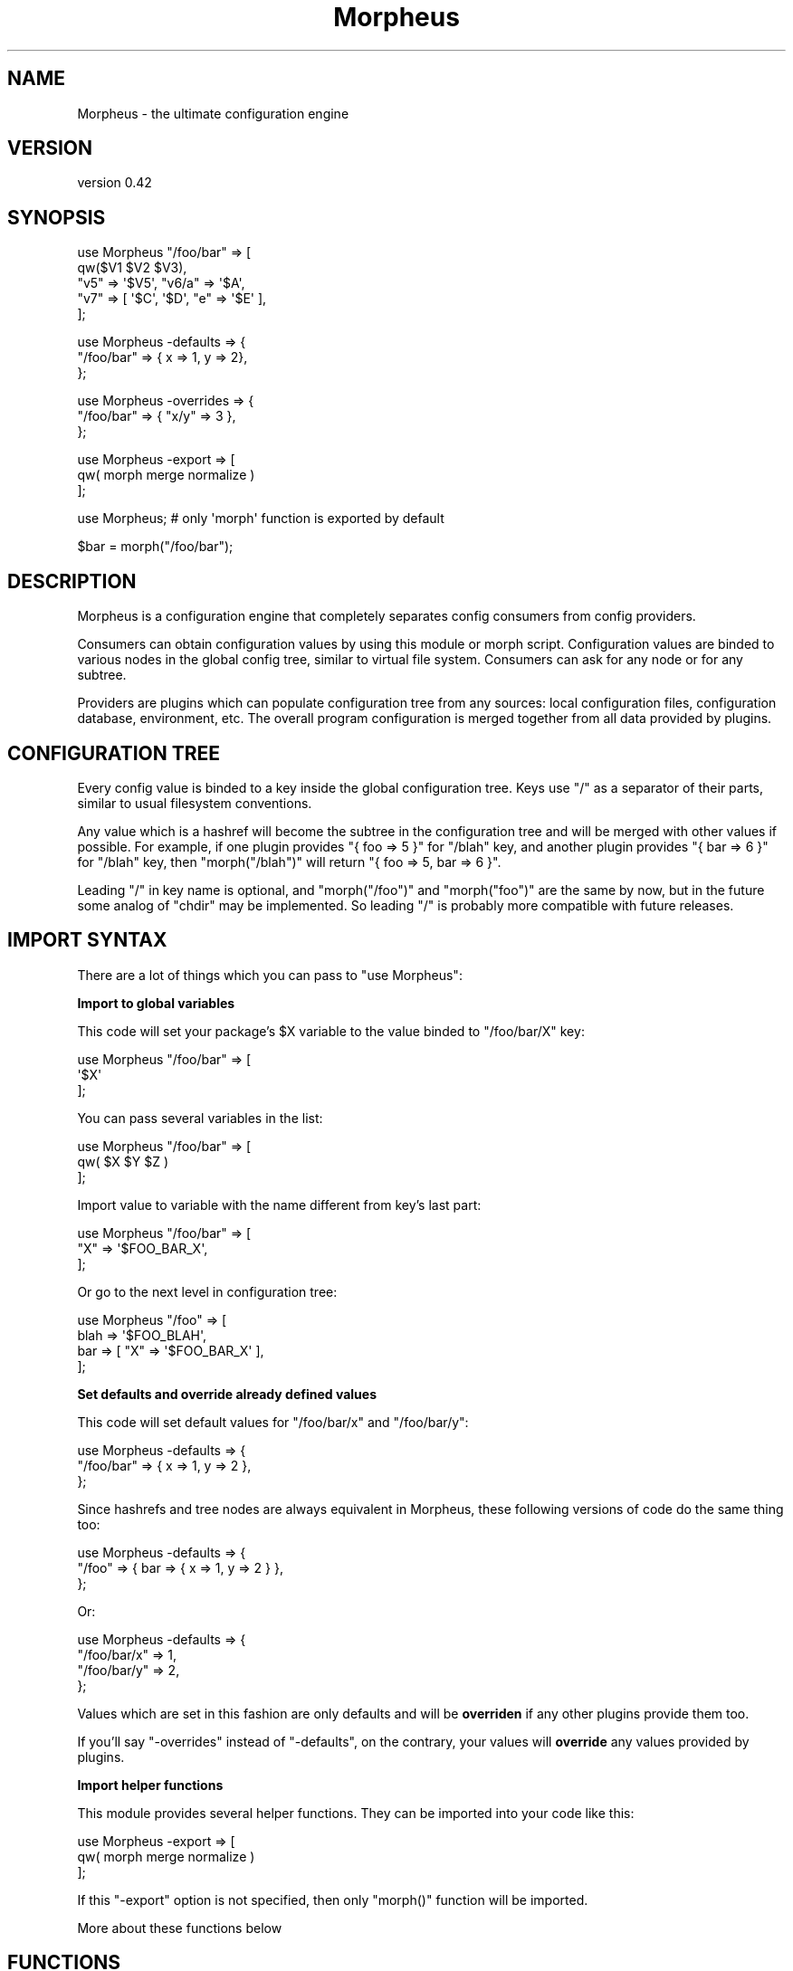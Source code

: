 .\" Automatically generated by Pod::Man v1.37, Pod::Parser v1.32
.\"
.\" Standard preamble:
.\" ========================================================================
.de Sh \" Subsection heading
.br
.if t .Sp
.ne 5
.PP
\fB\\$1\fR
.PP
..
.de Sp \" Vertical space (when we can't use .PP)
.if t .sp .5v
.if n .sp
..
.de Vb \" Begin verbatim text
.ft CW
.nf
.ne \\$1
..
.de Ve \" End verbatim text
.ft R
.fi
..
.\" Set up some character translations and predefined strings.  \*(-- will
.\" give an unbreakable dash, \*(PI will give pi, \*(L" will give a left
.\" double quote, and \*(R" will give a right double quote.  \*(C+ will
.\" give a nicer C++.  Capital omega is used to do unbreakable dashes and
.\" therefore won't be available.  \*(C` and \*(C' expand to `' in nroff,
.\" nothing in troff, for use with C<>.
.tr \(*W-
.ds C+ C\v'-.1v'\h'-1p'\s-2+\h'-1p'+\s0\v'.1v'\h'-1p'
.ie n \{\
.    ds -- \(*W-
.    ds PI pi
.    if (\n(.H=4u)&(1m=24u) .ds -- \(*W\h'-12u'\(*W\h'-12u'-\" diablo 10 pitch
.    if (\n(.H=4u)&(1m=20u) .ds -- \(*W\h'-12u'\(*W\h'-8u'-\"  diablo 12 pitch
.    ds L" ""
.    ds R" ""
.    ds C` ""
.    ds C' ""
'br\}
.el\{\
.    ds -- \|\(em\|
.    ds PI \(*p
.    ds L" ``
.    ds R" ''
'br\}
.\"
.\" If the F register is turned on, we'll generate index entries on stderr for
.\" titles (.TH), headers (.SH), subsections (.Sh), items (.Ip), and index
.\" entries marked with X<> in POD.  Of course, you'll have to process the
.\" output yourself in some meaningful fashion.
.if \nF \{\
.    de IX
.    tm Index:\\$1\t\\n%\t"\\$2"
..
.    nr % 0
.    rr F
.\}
.\"
.\" For nroff, turn off justification.  Always turn off hyphenation; it makes
.\" way too many mistakes in technical documents.
.hy 0
.if n .na
.\"
.\" Accent mark definitions (@(#)ms.acc 1.5 88/02/08 SMI; from UCB 4.2).
.\" Fear.  Run.  Save yourself.  No user-serviceable parts.
.    \" fudge factors for nroff and troff
.if n \{\
.    ds #H 0
.    ds #V .8m
.    ds #F .3m
.    ds #[ \f1
.    ds #] \fP
.\}
.if t \{\
.    ds #H ((1u-(\\\\n(.fu%2u))*.13m)
.    ds #V .6m
.    ds #F 0
.    ds #[ \&
.    ds #] \&
.\}
.    \" simple accents for nroff and troff
.if n \{\
.    ds ' \&
.    ds ` \&
.    ds ^ \&
.    ds , \&
.    ds ~ ~
.    ds /
.\}
.if t \{\
.    ds ' \\k:\h'-(\\n(.wu*8/10-\*(#H)'\'\h"|\\n:u"
.    ds ` \\k:\h'-(\\n(.wu*8/10-\*(#H)'\`\h'|\\n:u'
.    ds ^ \\k:\h'-(\\n(.wu*10/11-\*(#H)'^\h'|\\n:u'
.    ds , \\k:\h'-(\\n(.wu*8/10)',\h'|\\n:u'
.    ds ~ \\k:\h'-(\\n(.wu-\*(#H-.1m)'~\h'|\\n:u'
.    ds / \\k:\h'-(\\n(.wu*8/10-\*(#H)'\z\(sl\h'|\\n:u'
.\}
.    \" troff and (daisy-wheel) nroff accents
.ds : \\k:\h'-(\\n(.wu*8/10-\*(#H+.1m+\*(#F)'\v'-\*(#V'\z.\h'.2m+\*(#F'.\h'|\\n:u'\v'\*(#V'
.ds 8 \h'\*(#H'\(*b\h'-\*(#H'
.ds o \\k:\h'-(\\n(.wu+\w'\(de'u-\*(#H)/2u'\v'-.3n'\*(#[\z\(de\v'.3n'\h'|\\n:u'\*(#]
.ds d- \h'\*(#H'\(pd\h'-\w'~'u'\v'-.25m'\f2\(hy\fP\v'.25m'\h'-\*(#H'
.ds D- D\\k:\h'-\w'D'u'\v'-.11m'\z\(hy\v'.11m'\h'|\\n:u'
.ds th \*(#[\v'.3m'\s+1I\s-1\v'-.3m'\h'-(\w'I'u*2/3)'\s-1o\s+1\*(#]
.ds Th \*(#[\s+2I\s-2\h'-\w'I'u*3/5'\v'-.3m'o\v'.3m'\*(#]
.ds ae a\h'-(\w'a'u*4/10)'e
.ds Ae A\h'-(\w'A'u*4/10)'E
.    \" corrections for vroff
.if v .ds ~ \\k:\h'-(\\n(.wu*9/10-\*(#H)'\s-2\u~\d\s+2\h'|\\n:u'
.if v .ds ^ \\k:\h'-(\\n(.wu*10/11-\*(#H)'\v'-.4m'^\v'.4m'\h'|\\n:u'
.    \" for low resolution devices (crt and lpr)
.if \n(.H>23 .if \n(.V>19 \
\{\
.    ds : e
.    ds 8 ss
.    ds o a
.    ds d- d\h'-1'\(ga
.    ds D- D\h'-1'\(hy
.    ds th \o'bp'
.    ds Th \o'LP'
.    ds ae ae
.    ds Ae AE
.\}
.rm #[ #] #H #V #F C
.\" ========================================================================
.\"
.IX Title "Morpheus 3"
.TH Morpheus 3 "2011-11-03" "perl v5.8.8" "User Contributed Perl Documentation"
.SH "NAME"
Morpheus \- the ultimate configuration engine
.SH "VERSION"
.IX Header "VERSION"
version 0.42
.SH "SYNOPSIS"
.IX Header "SYNOPSIS"
.Vb 5
\&  use Morpheus "/foo/bar" => [
\&      qw($V1 $V2 $V3),
\&      "v5" => \(aq$V5\(aq, "v6/a" => \(aq$A\(aq,
\&      "v7" => [ \(aq$C\(aq, \(aq$D\(aq, "e" => \(aq$E\(aq ],
\&  ];
.Ve
.PP
.Vb 3
\&  use Morpheus \-defaults => {
\&      "/foo/bar" => { x => 1, y => 2},
\&  };
.Ve
.PP
.Vb 3
\&  use Morpheus \-overrides => {
\&      "/foo/bar" => { "x/y" => 3 },
\&  };
.Ve
.PP
.Vb 3
\&  use Morpheus \-export => [
\&      qw( morph merge normalize )
\&  ];
.Ve
.PP
.Vb 1
\&  use Morpheus; # only \(aqmorph\(aq function is exported by default
.Ve
.PP
.Vb 1
\&  $bar = morph("/foo/bar");
.Ve
.SH "DESCRIPTION"
.IX Header "DESCRIPTION"
Morpheus is a configuration engine that completely separates config consumers from config providers.
.PP
Consumers can obtain configuration values by using this module or morph script.
Configuration values are binded to various nodes in the global config tree, similar to virtual file system. Consumers can ask for any node or for any subtree.
.PP
Providers are plugins which can populate configuration tree from any sources: local configuration files, configuration database, environment, etc.
The overall program configuration is merged together from all data provided by plugins.
.SH "CONFIGURATION TREE"
.IX Header "CONFIGURATION TREE"
Every config value is binded to a key inside the global configuration tree. Keys use \f(CW\*(C`/\*(C'\fR as a separator of their parts, similar to usual filesystem conventions.
.PP
Any value which is a hashref will become the subtree in the configuration tree and will be merged with other values if possible. For example, if one plugin provides \f(CW\*(C`{ foo => 5 }\*(C'\fR for \f(CW\*(C`/blah\*(C'\fR key, and another plugin provides \f(CW\*(C`{ bar => 6 }\*(C'\fR for \f(CW\*(C`/blah\*(C'\fR key, then \f(CW\*(C`morph("/blah")\*(C'\fR will return \f(CW\*(C`{ foo => 5, bar => 6 }\*(C'\fR.
.PP
Leading \f(CW\*(C`/\*(C'\fR in key name is optional, and \f(CW\*(C`morph("/foo")\*(C'\fR and \f(CW\*(C`morph("foo")\*(C'\fR are the same by now, but in the future some analog of \f(CW\*(C`chdir\*(C'\fR may be implemented. So leading \f(CW\*(C`/\*(C'\fR is probably more compatible with future releases.
.SH "IMPORT SYNTAX"
.IX Header "IMPORT SYNTAX"
There are a lot of things which you can pass to \f(CW\*(C`use Morpheus\*(C'\fR:
.Sh "Import to global variables"
.IX Subsection "Import to global variables"
This code will set your package's \f(CW$X\fR variable to the value binded to \f(CW\*(C`/foo/bar/X\*(C'\fR key:
.PP
.Vb 3
\&  use Morpheus "/foo/bar" => [
\&    \(aq$X\(aq
\&  ];
.Ve
.PP
You can pass several variables in the list:
.PP
.Vb 3
\&  use Morpheus "/foo/bar" => [
\&    qw( $X $Y $Z )
\&  ];
.Ve
.PP
Import value to variable with the name different from key's last part:
.PP
.Vb 3
\&  use Morpheus "/foo/bar" => [
\&    "X" => \(aq$FOO_BAR_X\(aq,
\&  ];
.Ve
.PP
Or go to the next level in configuration tree:
.PP
.Vb 4
\&  use Morpheus "/foo" => [
\&    blah => \(aq$FOO_BLAH\(aq,
\&    bar => [ "X" => \(aq$FOO_BAR_X\(aq ],
\&  ];
.Ve
.Sh "Set defaults and override already defined values"
.IX Subsection "Set defaults and override already defined values"
This code will set default values for \f(CW\*(C`/foo/bar/x\*(C'\fR and \f(CW\*(C`/foo/bar/y\*(C'\fR:
.PP
.Vb 3
\&  use Morpheus \-defaults => {
\&    "/foo/bar" => { x => 1, y => 2 },
\&  };
.Ve
.PP
Since hashrefs and tree nodes are always equivalent in Morpheus, these following versions of code do the same thing too:
.PP
.Vb 3
\&  use Morpheus \-defaults => {
\&    "/foo" => { bar => { x => 1, y => 2 } },
\&  };
.Ve
.PP
Or:
.PP
.Vb 4
\&  use Morpheus \-defaults => {
\&    "/foo/bar/x" => 1,
\&    "/foo/bar/y" => 2,
\&  };
.Ve
.PP
Values which are set in this fashion are only defaults and will be \fBoverriden\fR if any other plugins provide them too.
.PP
If you'll say \f(CW\*(C`\-overrides\*(C'\fR instead of \f(CW\*(C`\-defaults\*(C'\fR, on the contrary, your values will \fBoverride\fR any values provided by plugins.
.Sh "Import helper functions"
.IX Subsection "Import helper functions"
This module provides several helper functions. They can be imported into your code like this:
.PP
.Vb 3
\&  use Morpheus \-export => [
\&      qw( morph merge normalize )
\&  ];
.Ve
.PP
If this \f(CW\*(C`\-export\*(C'\fR option is not specified, then only \f(CW\*(C`morph()\*(C'\fR function will be imported.
.PP
More about these functions below
.SH "FUNCTIONS"
.IX Header "FUNCTIONS"
These functions can be imported via \f(CW\*(C`\-export\*(C'\fR option.
.IP "\fBmorph($key)\fR" 4
.IX Item "morph($key)"
Get value by given key. This function is imported by default.
.IP "\fBnormalize($data)\fR" 4
.IX Item "normalize($data)"
Expand data by replacing all keys containing \f(CW\*(C`/\*(C'\fR in their names with nested hashrefs.
.Sp
For example, \f(CW\*(C`normalize({ "a/b/c" => "d" })\*(C'\fR will return \f(CW\*(C`{ a => { b => { c => "d" } } }\*(C'\fR.
.ie n .IP "\fBmerge($value, \fB$patch\fB)\fR" 4
.el .IP "\fBmerge($value, \f(CB$patch\fB)\fR" 4
.IX Item "merge($value, $patch)"
Merge two configuration subtrees together, including all deeply nested substructures.
.SH "AUTHOR"
.IX Header "AUTHOR"
Andrei Mishchenko <druxa@yandex\-team.ru>
.SH "COPYRIGHT AND LICENSE"
.IX Header "COPYRIGHT AND LICENSE"
This software is copyright (c) 2011 by Yandex \s-1LLC\s0.
.PP
This is free software; you can redistribute it and/or modify it under
the same terms as the Perl 5 programming language system itself.
